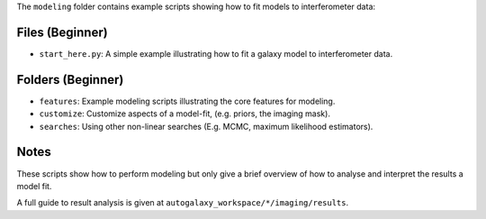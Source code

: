 The ``modeling`` folder contains example scripts showing how to fit models to interferometer data:

Files (Beginner)
----------------

- ``start_here.py``: A simple example illustrating how to fit a galaxy model to interferometer data.

Folders (Beginner)
------------------

- ``features``: Example modeling scripts illustrating the core features for modeling.
- ``customize``: Customize aspects of a model-fit, (e.g. priors, the imaging mask).
- ``searches``: Using other non-linear searches (E.g. MCMC, maximum likelihood estimators).

Notes
-----

These scripts show how to perform modeling but only give a brief overview of how to analyse and interpret the results a model fit.

A full guide to result analysis is given at ``autogalaxy_workspace/*/imaging/results``.